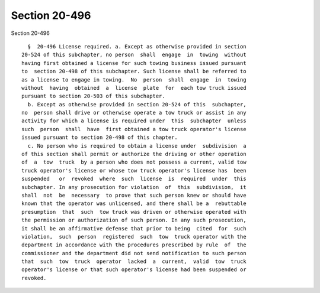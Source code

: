 Section 20-496
==============

Section 20-496 ::    
        
     
        §  20-496 License required. a. Except as otherwise provided in section
      20-524 of this subchapter, no person  shall  engage  in  towing  without
      having first obtained a license for such towing business issued pursuant
      to  section 20-498 of this subchapter. Such license shall be referred to
      as a license to engage in towing.  No  person  shall  engage  in  towing
      without  having  obtained  a  license  plate  for  each tow truck issued
      pursuant to section 20-503 of this subchapter.
        b. Except as otherwise provided in section 20-524 of this  subchapter,
      no  person shall drive or otherwise operate a tow truck or assist in any
      activity for which a license is required under  this  subchapter  unless
      such  person  shall  have  first obtained a tow truck operator's license
      issued pursuant to section 20-498 of this chapter.
        c. No person who is required to obtain a license under  subdivision  a
      of this section shall permit or authorize the driving or other operation
      of  a  tow  truck  by a person who does not possess a current, valid tow
      truck operator's license or whose tow truck operator's license has  been
      suspended   or  revoked  where  such  license  is  required  under  this
      subchapter. In any prosecution for violation  of  this  subdivision,  it
      shall  not  be  necessary  to prove that such person knew or should have
      known that the operator was unlicensed, and there shall be a  rebuttable
      presumption  that  such  tow truck was driven or otherwise operated with
      the permission or authorization of such person. In any such prosecution,
      it shall be an affirmative defense that prior to being  cited  for  such
      violation,  such  person  registered  such  tow  truck operator with the
      department in accordance with the procedures prescribed by rule  of  the
      commissioner and the department did not send notification to such person
      that  such  tow  truck  operator  lacked  a  current,  valid  tow  truck
      operator's license or that such operator's license had been suspended or
      revoked.
    
    
    
    
    
    
    